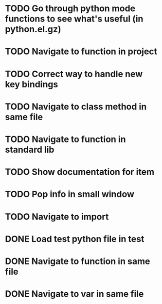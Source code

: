 * TODO Go through python mode functions to see what's useful (in python.el.gz)

* TODO Navigate to function in project

* TODO Correct way to handle new key bindings

* TODO Navigate to class method in same file

* TODO Navigate to function in standard lib

* TODO Show documentation for item

* TODO Pop info in small window

* TODO Navigate to import

* DONE Load test python file in test
  CLOSED: [2016-08-18 Thu 16:52]

* DONE Navigate to function in same file
  CLOSED: [2016-08-23 Tue 11:58]

* DONE Navigate to var in same file
  CLOSED: [2016-08-23 Tue 11:58]
